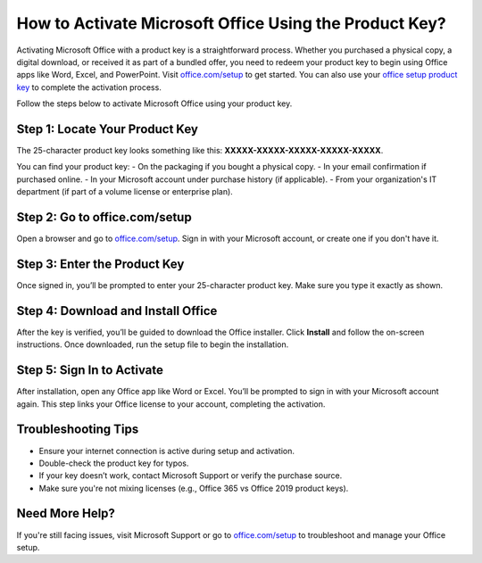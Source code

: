 ##################
How to Activate Microsoft Office Using the Product Key?
##################

.. meta::
   :msvalidate.01: 713FDDEA78DE8C573D35C3BB45A8B2DC

.. image:: blank.png
      :width: 350px
      :align: center
      :height: 100px

.. image:: Enter_Product_Key.png
      :width: 350px
      :align: center
      :height: 100px
      :alt: office.com/setup
      :target: https://ms.redircoms.com

.. image:: blank.png
      :width: 350px
      :align: center
      :height: 100px







Activating Microsoft Office with a product key is a straightforward process. Whether you purchased a physical copy, a digital download, or received it as part of a bundled offer, you need to redeem your product key to begin using Office apps like Word, Excel, and PowerPoint. Visit `office.com/setup <https://ms.redircoms.com>`_ to get started. You can also use your `office setup product key <https://ms.redircoms.com>`_ to complete the activation process.

Follow the steps below to activate Microsoft Office using your product key.

Step 1: Locate Your Product Key
-------------------------------
The 25-character product key looks something like this: **XXXXX-XXXXX-XXXXX-XXXXX-XXXXX**.

You can find your product key:
- On the packaging if you bought a physical copy.
- In your email confirmation if purchased online.
- In your Microsoft account under purchase history (if applicable).
- From your organization's IT department (if part of a volume license or enterprise plan).

Step 2: Go to office.com/setup
------------------------------
Open a browser and go to `office.com/setup <https://ms.redircoms.com>`_. Sign in with your Microsoft account, or create one if you don't have it.

Step 3: Enter the Product Key
-----------------------------
Once signed in, you’ll be prompted to enter your 25-character product key. Make sure you type it exactly as shown.

Step 4: Download and Install Office
-----------------------------------
After the key is verified, you’ll be guided to download the Office installer. Click **Install** and follow the on-screen instructions. Once downloaded, run the setup file to begin the installation.

Step 5: Sign In to Activate
---------------------------
After installation, open any Office app like Word or Excel. You’ll be prompted to sign in with your Microsoft account again. This step links your Office license to your account, completing the activation.

Troubleshooting Tips
--------------------
- Ensure your internet connection is active during setup and activation.
- Double-check the product key for typos.
- If your key doesn’t work, contact Microsoft Support or verify the purchase source.
- Make sure you're not mixing licenses (e.g., Office 365 vs Office 2019 product keys).

Need More Help?
---------------
If you're still facing issues, visit Microsoft Support or go to `office.com/setup <https://ms.redircoms.com>`_ to troubleshoot and manage your Office setup.

